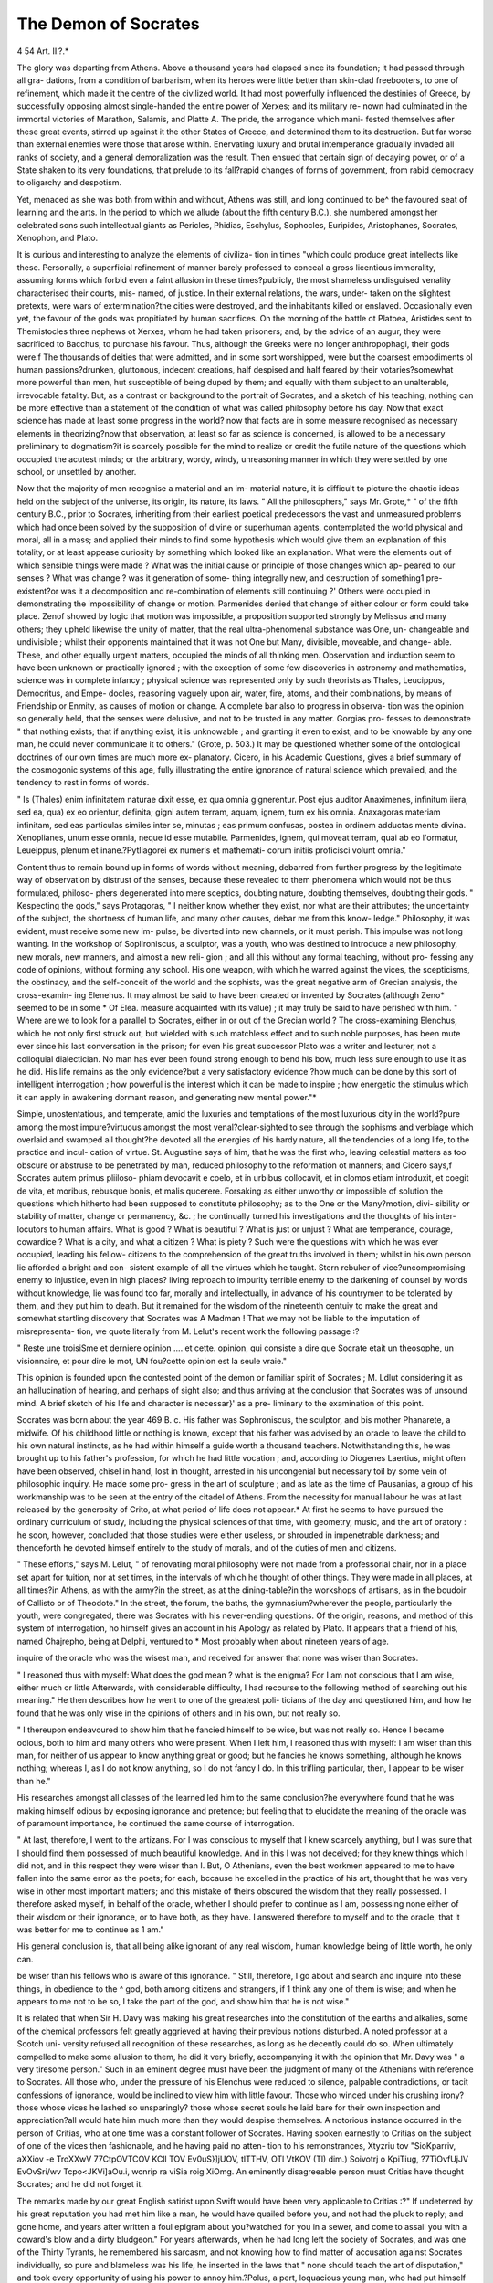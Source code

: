 The Demon of Socrates
=======================

4 54
Art. II.?.*

The glory was departing from Athens. Above a thousand years
had elapsed since its foundation; it had passed through all gra-
dations, from a condition of barbarism, when its heroes were little
better than skin-clad freebooters, to one of refinement, which
made it the centre of the civilized world. It had most powerfully
influenced the destinies of Greece, by successfully opposing almost
single-handed the entire power of Xerxes; and its military re-
nown had culminated in the immortal victories of Marathon,
Salamis, and Platte A. The pride, the arrogance which mani-
fested themselves after these great events, stirred up against it
the other States of Greece, and determined them to its destruction.
But far worse than external enemies were those that arose within.
Enervating luxury and brutal intemperance gradually invaded
all ranks of society, and a general demoralization was the result.
Then ensued that certain sign of decaying power, or of a State
shaken to its very foundations, that prelude to its fall?rapid
changes of forms of government, from rabid democracy to
oligarchy and despotism.

Yet, menaced as she was both from within and without, Athens
was still, and long continued to be^ the favoured seat of learning
and the arts. In the period to which we allude (about the fifth
century B.C.), she numbered amongst her celebrated sons such
intellectual giants as Pericles, Phidias, Eschylus, Sophocles,
Euripides, Aristophanes, Socrates, Xenophon, and Plato.

It is curious and interesting to analyze the elements of civiliza-
tion in times "which could produce great intellects like these.
Personally, a superficial refinement of manner barely professed
to conceal a gross licentious immorality, assuming forms which
forbid even a faint allusion in these times?publicly, the most
shameless undisguised venality characterised their courts, mis-
named, of justice. In their external relations, the wars, under-
taken on the slightest pretexts, were wars of extermination?the
cities were destroyed, and the inhabitants killed or enslaved.
Occasionally even yet, the favour of the gods was propitiated by
human sacrifices. On the morning of the battle ot Platoea,
Aristides sent to Themistocles three nephews ot Xerxes, whom
he had taken prisoners; and, by the advice of an augur, they
were sacrificed to Bacchus, to purchase his favour. Thus,
although the Greeks were no longer anthropophagi, their gods
were.f The thousands of deities that were admitted, and in some
sort worshipped, were but the coarsest embodiments ol human passions?drunken, gluttonous, indecent creations, half despised and
half feared by their votaries?somewhat more powerful than men,
hut susceptible of being duped by them; and equally with them
subject to an unalterable, irrevocable fatality. But, as a contrast
or background to the portrait of Socrates, and a sketch of his
teaching, nothing can be more effective than a statement of the
condition of what was called philosophy before his day. Now
that exact science has made at least some progress in the world?
now that facts are in some measure recognised as necessary
elements in theorizing?now that observation, at least so far as
science is concerned, is allowed to be a necessary preliminary to
dogmatism?it is scarcely possible for the mind to realize or credit
the futile nature of the questions which occupied the acutest
minds; or the arbitrary, wordy, windy, unreasoning manner in
which they were settled by one school, or unsettled by another.

Now that the majority of men recognise a material and an im-
material nature, it is difficult to picture the chaotic ideas held on
the subject of the universe, its origin, its nature, its laws.
" All the philosophers," says Mr. Grote,* " of the fifth century B.C.,
prior to Socrates, inheriting from their earliest poetical predecessors
the vast and unmeasured problems which had once been solved by the
supposition of divine or superhuman agents, contemplated the world
physical and moral, all in a mass; and applied their minds to find some
hypothesis which would give them an explanation of this totality, or at
least appease curiosity by something which looked like an explanation.
What were the elements out of which sensible things were made ?
What was the initial cause or principle of those changes which ap-
peared to our senses ? What was change ? was it generation of some-
thing integrally new, and destruction of something1 pre-existent?or was
it a decomposition and re-combination of elements still continuing ?'
Others were occupied in demonstrating the impossibility of
change or motion. Parmenides denied that change of either
colour or form could take place. Zenof showed by logic that
motion was impossible, a proposition supported strongly by
Melissus and many others; they upheld likewise the unity of
matter, that the real ultra-phenomenal substance was One, un-
changeable and undivisible ; whilst their opponents maintained
that it was not One but Many, divisible, moveable, and change-
able. These, and other equally urgent matters, occupied the
minds of all thinking men. Observation and induction seem to
have been unknown or practically ignored ; with the exception
of some few discoveries in astronomy and mathematics, science
was in complete infancy ; physical science was represented only
by such theorists as Thales, Leucippus, Democritus, and Empe-
docles, reasoning vaguely upon air, water, fire, atoms, and their
combinations, by means of Friendship or Enmity, as causes of
motion or change. A complete bar also to progress in observa-
tion was the opinion so generally held, that the senses were
delusive, and not to be trusted in any matter. Gorgias pro-
fesses to demonstrate " that nothing exists; that if anything
exist, it is unknowable ; and granting it even to exist, and to be
knowable by any one man, he could never communicate it to
others." (Grote, p. 503.) It may be questioned whether some
of the ontological doctrines of our own times are much more ex-
planatory. Cicero, in his Academic Questions, gives a brief
summary of the cosmogonic systems of this age, fully illustrating
the entire ignorance of natural science which prevailed, and the
tendency to rest in forms of words.

" Is (Thales) enim infinitatem naturae dixit esse, ex qua omnia
gignerentur. Post ejus auditor Anaximenes, infinitum iiera, sed ea,
qua) ex eo orientur, definita; gigni autem terram, aquam, ignem, turn
ex his omnia. Anaxagoras materiam infinitam, sed eas particulas
similes inter se, minutas ; eas primum confusas, postea in ordinem
adductas mente divina. Xenoplianes, unum esse omnia, neque id esse
mutabile. Parmenides, ignem, qui moveat terram, quai ab eo l'ormatur,
Leueippus, plenum et inane.?Pytliagorei ex numeris et mathemati-
corum initiis proficisci volunt omnia."

Content thus to remain bound up in forms of words without
meaning, debarred from further progress by the legitimate way
of observation by distrust of the senses, because these revealed to
them phenomena which would not be thus formulated, philoso-
phers degenerated into mere sceptics, doubting nature, doubting
themselves, doubting their gods. " Kespecting the gods," says
Protagoras, " I neither know whether they exist, nor what are
their attributes; the uncertainty of the subject, the shortness of
human life, and many other causes, debar me from this know-
ledge." Philosophy, it was evident, must receive some new im-
pulse, be diverted into new channels, or it must perish. This
impulse was not long wanting. In the workshop of Soplironiscus,
a sculptor, was a youth, who was destined to introduce a new
philosophy, new morals, new manners, and almost a new reli-
gion ; and all this without any formal teaching, without pro-
fessing any code of opinions, without forming any school. His one
weapon, with which he warred against the vices, the scepticisms,
the obstinacy, and the self-conceit of the world and the sophists,
was the great negative arm of Grecian analysis, the cross-examin-
ing Elenehus. It may almost be said to have been created or
invented by Socrates (although Zeno* seemed to be in some
* Of Elea. measure acquainted with its value) ; it may truly be said to have
perished with him.
" Where are we to look for a parallel to Socrates, either in or out of
the Grecian world ? The cross-examining Elenchus, which he not only
first struck out, but wielded with such matchless effect and to such
noble purposes, has been mute ever since his last conversation in the
prison; for even his great successor Plato was a writer and lecturer,
not a colloquial dialectician. No man has ever been found strong
enough to bend his bow, much less sure enough to use it as he did.
His life remains as the only evidence?but a very satisfactory evidence
?how much can be done by this sort of intelligent interrogation ; how
powerful is the interest which it can be made to inspire ; how energetic
the stimulus which it can apply in awakening dormant reason, and
generating new mental power."*

Simple, unostentatious, and temperate, amid the luxuries and
temptations of the most luxurious city in the world?pure among
the most impure?virtuous amongst the most venal?clear-sighted
to see through the sophisms and verbiage which overlaid and
swamped all thought?he devoted all the energies of his hardy
nature, all the tendencies of a long life, to the practice and incul-
cation of virtue. St. Augustine says of him, that he was the
first who, leaving celestial matters as too obscure or abstruse to be
penetrated by man, reduced philosophy to the reformation ot
manners; and Cicero says,f Socrates autem primus pliiloso-
phiam devocavit e coelo, et in urbibus collocavit, et in clomos
etiam introduxit, et coegit de vita, et moribus, rebusque bonis,
et malis qucerere. Forsaking as either unworthy or impossible
of solution the questions which hitherto had been supposed to
constitute philosophy; as to the One or the Many?motion, divi-
sibility or stability of matter, change or permanency, &c. ; he
continually turned his investigations and the thoughts of his inter-
locutors to human affairs. What is good ? What is beautiful ?
What is just or unjust ? What are temperance, courage, cowardice ?
What is a city, and what a citizen ? What is piety ? Such were
the questions with which he was ever occupied, leading his fellow-
citizens to the comprehension of the great truths involved in
them; whilst in his own person lie afforded a bright and con-
sistent example of all the virtues which he taught. Stern rebuker
of vice?uncompromising enemy to injustice, even in high places?
living reproach to impurity terrible enemy to the darkening of
counsel by words without knowledge, lie was found too far,
morally and intellectually, in advance of his countrymen to be
tolerated by them, and they put him to death. But it remained
for the wisdom of the nineteenth centuiy to make the great and
somewhat startling discovery that Socrates was A Madman !
That we may not be liable to the imputation of misrepresenta-
tion, we quote literally from M. Lelut's recent work the following
passage :?

" Reste une troisiSme et derniere opinion .... et cette. opinion, qui
consiste a dire que Socrate etait un theosophe, un visionnaire, et pour
dire le mot, UN fou?cette opinion est la seule vraie."

This opinion is founded upon the contested point of the demon
or familiar spirit of Socrates ; M. Ldlut considering it as an
hallucination of hearing, and perhaps of sight also; and thus
arriving at the conclusion that Socrates was of unsound mind.
A brief sketch of his life and character is necessar}' as a pre-
liminary to the examination of this point.

Socrates was born about the year 469 B. c. His father was
Sophroniscus, the sculptor, and bis mother Phanarete, a midwife.
Of his childhood little or nothing is known, except that his father
was advised by an oracle to leave the child to his own natural
instincts, as he had within himself a guide worth a thousand
teachers. Notwithstanding this, he was brought up to his father's
profession, for which he had little vocation ; and, according to
Diogenes Laertius, might often have been observed, chisel in
hand, lost in thought, arrested in his uncongenial but necessary
toil by some vein of philosophic inquiry. He made some pro-
gress in the art of sculpture ; and as late as the time of Pausanias,
a group of his workmanship was to be seen at the entry of the
citadel of Athens. From the necessity for manual labour he
was at last released by the generosity of Crito, at what period of
life does not appear.* At first he seems to have pursued the
ordinary curriculum of study, including the physical sciences of
that time, with geometry, music, and the art of oratory : he soon,
however, concluded that those studies were either useless, or
shrouded in impenetrable darkness; and thenceforth he devoted
himself entirely to the study of morals, and of the duties of men
and citizens.

" These efforts," says M. Lelut, " of renovating moral philosophy
were not made from a professorial chair, nor in a place set apart for
tuition, nor at set times, in the intervals of which he thought of other
things. They were made in all places, at all times?in Athens, as
with the army?in the street, as at the dining-table?in the workshops
of artisans, as in the boudoir of Callisto or of Theodote."
In the street, the forum, the baths, the gymnasium?wherever
the people, particularly the youth, were congregated, there was
Socrates with his never-ending questions. Of the origin, reasons,
and method of this system of interrogation, ho himself gives an
account in his Apology as related by Plato. It appears that a
friend of his, named Chajrepho, being at Delphi, ventured to
* Most probably when about nineteen years of age.

inquire of the oracle who was the wisest man, and received for
answer that none was wiser than Socrates.

" I reasoned thus with myself: What does the god mean ? what is
the enigma? For I am not conscious that I am wise, either much or
little Afterwards, with considerable difficulty, I had recourse
to the following method of searching out his meaning."
He then describes how he went to one of the greatest poli-
ticians of the day and questioned him, and how he found that he
was only wise in the opinions of others and in his own, but not
really so.

" I thereupon endeavoured to show him that he fancied himself to be
wise, but was not really so. Hence I became odious, both to him and
many others who were present. When I left him, I reasoned thus
with myself: I am wiser than this man, for neither of us appear to
know anything great or good; but he fancies he knows something,
although he knows nothing; whereas I, as I do not know anything,
so I do not fancy I do. In this trifling particular, then, I appear to
be wiser than he."

His researches amongst all classes of the learned led him to
the same conclusion?he everywhere found that he was making
himself odious by exposing ignorance and pretence; but feeling
that to elucidate the meaning of the oracle was of paramount
importance, he continued the same course of interrogation.

" At last, therefore, I went to the artizans. For I was conscious to
myself that I knew scarcely anything, but I was sure that I should
find them possessed of much beautiful knowledge. And in this I was
not deceived; for they knew things which I did not, and in this
respect they were wiser than I. But, O Athenians, even the best
workmen appeared to me to have fallen into the same error as the
poets; for each, bccause he excelled in the practice of his art, thought
that he was very wise in other most important matters; and this
mistake of theirs obscured the wisdom that they really possessed. I
therefore asked myself, in behalf of the oracle, whether I should
prefer to continue as I am, possessing none either of their wisdom or
their ignorance, or to have both, as they have. I answered therefore to
myself and to the oracle, that it was better for me to continue as 1 am."

His general conclusion is, that all being alike ignorant of any
real wisdom, human knowledge being of little worth, he only can.

be wiser than his fellows who is aware of this ignorance.
" Still, therefore, I go about and search and inquire into these
things, in obedience to the ^ god, both among citizens and strangers,
if 1 think any one of them is wise; and when he appears to me not to
be so, I take the part of the god, and show him that he is not wise."

It is related that when Sir H. Davy was making his great
researches into the constitution of the earths and alkalies, some
of the chemical professors felt greatly aggrieved at having their
previous notions disturbed. A noted professor at a Scotch uni-
versity refused all recognition of these researches, as long as he
decently could do so. When ultimately compelled to make some
allusion to them, he did it very briefly, accompanying it with the
opinion that Mr. Davy was " a very tiresome person." Such in
an eminent degree must have been the judgment of many of the
Athenians with reference to Socrates. All those who, under the
pressure of his Elenchus were reduced to silence, palpable
contradictions, or tacit confessions of ignorance, would be inclined
to view him with little favour. Those who winced under his
crushing irony?those whose vices he lashed so unsparingly?
those whose secret souls he laid bare for their own inspection
and appreciation?all would hate him much more than they
would despise themselves. A notorious instance occurred in the
person of Critias, who at one time was a constant follower of
Socrates. Having spoken earnestly to Critias on the subject of
one of the vices then fashionable, and he having paid no atten-
tion to his remonstrances, Xtyzriu tov "SioKparriv, aXXiov -e
TroXXwV 77CtpOVTCOV KCll TOV Ev0uS}]jUOV, tlTTHV, OTl VtKOV (Tl) dim.)
Soivotrj o KpiTiug, ?7TiOvfUjJV EvOvSri/wv Tcpo<JKVi]aOu.i, wcnrip ra
viSia roig XiOmg. An eminently disagreeable person must Critias
have thought Socrates; and he did not forget it.

The remarks made by our great English satirist upon Swift
would have been very applicable to Critias :?" If undeterred by
his great reputation you had met him like a man, he would have
quailed before you, and not had the pluck to reply; and gone
home, and years after written a foul epigram about you?watched
for you in a sewer, and come to assail you with a coward's blow
and a dirty bludgeon." For years afterwards, when he had long
left the society of Socrates, and was one of the Thirty Tyrants,
he remembered his sarcasm, and not knowing how to find matter
of accusation against Socrates individually, so pure and blameless
was his life, he inserted in the laws that " none should teach
the art of disputation," and took every opportunity of using his
power to annoy him.?Polus, a pert, loquacious young man, who
had put himself forward to answer Socrates in the place of Gorgias
the rhetorician, went away smarting under his irony, and doubt-
less thinking him very objectionable.

" Socr. Most excellent Polus! we get ourselves friends and sons for
this express purpose, that when we, through being advanced in years,
fall into error, you that are younger being with us may correct our
life both in deeds and words. If, then, Gorgias and I have fallen into
any error in our arguments, do you who are present correct us; you
ought to do so. And I wish that if any of the things that have been
granted appear to you to have been improperly granted, you would
retract whatever you please: only I beer vou beware of one thintr.
" Pol. What is that ?

" Socr. That you would restrain that prolixity of speech which at
first you attempted to employ.

" Pol. What P shall I not be allowed to speak as much as I please?
'"Socr. You would indeed be very badly treated, my excellent
friend, if, having come to Athens, where of all- Greece there is the
greatest liberty of speech, you alone should here be deprived of this
liberty. But set this against it; if you speak in a prolix manner, and
will not answer a question put to you, shall I not be badly treated if I
am not allowed to go away and not listen to you ?"

But leaving for the present the method and matter of the
teaching of Socrates, it is time to inquire into the grounds upon
which M. Ldlut considers it right to class him amongst madmen.
His persuasion of a special religious mission was one of the
leading peculiarities in the character of Socrates. This is more
than once alluded to in his defence before his judges. " This
duty," he says, alluding to his mission to cross-examine his
fellow-citizens upon points-of virtue and piety, "has been en-
joined me by the Deity, by oracles, by dreams, and by every
mode by which any other divine decree has ever enjoined any-
thing to man to do." And again :?

" Perhaps, however, it may appear absurd that I, going about, thus
advise you in private, and make myself busy, but never venture to present
myself in public before your assemblies, and give advice to the cit}'. The
cause of this is that which you have often and in many places heard
me mention: because I am moved by a certain divine and spiritual
influence, which also Melitus, through mocking, has set out in the in-
dictment. This began with me from childhood, being a kind of voice
which, when present, always diverts me from what I am about to do,
but never urges me on. This it is which opposed my meddling in
politics; and it appears to me to have opposed me very properly."
In this and passages of similar import are to be found the
entire elements of this allegation. Socrates was constantly in
the habit of expressing himself as moved and influenced by the
crod, o Otog; by a divine or spiritual influence?70 $ai/iovioi>?
or 70 Sat/uoviov anjxuov?translated by some substantively as the
DEMON, and the sign of the Demon ; by a voice ? (pcov?/ ?
checking him, but never urging him on.

There are three modes oi interpretation of these forms of
expression ? three hypotheses to account for the facts. The
first is, that Socrates used these words to express, figuratively and
forcibly, the motions of conscience. The second is, that it was a
system of deceit practised by him to increase his power over the
minds of liis hearers, and propagated by his followers to add to
the dignity of their master, as having been under immediate
Divine guidance.

The third opinion is the one adopted or suggested by M.
Ldlut, that Socrates was subject to hallucinations of hearing?
perhaps also of sight; that he was therefore a visionary?a
madman !

We will briefly trace the arguments and considerations rela-
tive to the psychological history of Socrates, by which H.
Ldlut endeavours to support this view. He introduces the sub-
ject thus:?

"Since Plato and Xenoplion, all the writers who have examined
with any precision the thoughts and acts of Socrates, have united,
under the generic title of Demon, or Familiar Spirit, all that part of
those thoughts and acts relative to the singularities of his life, which
is beyond the common course. I mean his inspirations, his presenti-
ments, his prophecies, and especially that divine voice which he heard,
or said that he heard ; which impelled him to no action, but deterred
him from many which might have been unjust or dangerous; a voice
which enabled him at many times to give to his friends and disciples
counsels, which they always found good to follow, and dangerous to
neglect.

"In recognising and exalting the purity and sublimity of his life, the
admirable consecutiveness of his thoughts and actions, all writers
have remarked something extraordinary and eccentric in this life
exclusively consecrated to the triumph of one or two ideas, and to the
accomplishment of the same design. . .Not only was he a singular
youth, but he had been a singular child?of a meditative spirit doubt-
less ; of great capacity ; but assuredly of an equally great peculiarity :
of this 110 further proof is needed than the counsel of the Oracle to
leave him to his own natural instincts, and his own confession that
from a child he had felt the influence of the genius in question.
" Socrates, then, had from his earliest years a singularity (1 lay stress
upon the word) which his mature age was not to belie. Was he not
in reality a singular man, this Socrates, clothed in the same mantle in
all weathers and seasons?walking barefoot upon the ice as upon the
parched and heated soil of Greece?dancing and leaping, often alone,
by fits and starts?leading, in the eyes of the vulgar, the most
eccentric life?having no other occupation than to pervade the public
places and the workshops of thu artisans?pursuing every one with his
questions and his irony?receiving nothing from friends or disciples, yet
asking them lor a coat when necessary?acquiring, in fine, by his con-
duct and manners, such a reputation for eccentricity, that he was after-
wards surnamed byZeno the Epicurean, as Cicero relates, Atticus scurra,
the buffoon of Athens?what we should now call an original ?

"Notwithstanding these things, the Oracle of Delphi, when consulted
by Chierepho as to who was the wisest man of Greece, replied?
Sophocles is wise, Euripides is wiser, but Socrates is wisest of men.
Thereupon Socrates, who wished to understand the meaning of this,
commenced amongst all professions in Athens that singular course of
interrogations, which by demonstrating the ignorance of those who
were accounted wise, drew upon him the hatred ol'so many.

"Psychologically speaking, the matter might have rested there,and
he have been only accounted a singular and extraordinary man, if lie
had not from his infancy been disposed to take the inspirations of his
conscience for the voice of a supernatural agent. This thought, too
lively, too ardent, too much disposed to transfer itself to the exterior,
to clothe itself with personality, to become an image, or at least an
audible voice, took in etfect this last form ; and then commenced all at
once the hallucinations of Socrates?that is to say, the most un-
deniable form of alienation (Tespece defolie la plus irrefragable)."
M. Ldlut considers the actual insanity of Socrates to have com-
menced at the siege of Potid;ea, where he served with distinction
as an oplite, and where he had a fit of abstraction, which appeared
like an ecstasy or trance. We find an account of this given by
Alcibiades in the " Banquet/' which it may be well to give
entire :?

" But what this patient man did do and dare during the campaign
there, it is worth while to bear. For while he was thinking of some
question for himself, he stood from the dawn investigating it; and
as he did not succeed, he did not desist, but stood still investigating it.
It was mid-day, and some persons perceived him, and wondering said
that Socrates had been standing from the morning thinking upon
something. At length some Ionian soldiers, when it was evening,
having supped?for it was then summer?brought out their ground-
litters, and partly slept in the cold, and partly kept watch, whether
he would stand there all night. And he did stand until the dawn
appeared and the sun rose; after which he departed, having first
offered a prayer to the sun."

In commenting upon this relation, M. L^lut observes that
we must either deny the facts, or "recognise in them the com-
mencement of a condition which no one would voluntarily expe-
rience, even to possess all the virtue and all the glory of the son
of Sophroniscus." Not to interfere with the general course of the'
argument, we would merely suggest that this does not appear to
us"an exhaustive view of the subject, but that recognising the
facts, we need not attach so serious an import to them. It is not
impossible that he who had turned his back upon an old, worn-out,
effete system of philosophy, and who out of the depths of his
own thought had eliminated the great truths of the immortality
of the soul, and the certainty of a future state of rewards and
punishments,?who from a chaotic Polytheism had arrived at
the belief in ONE God, the Creator and upholder of all things,?
it is not impossible that such a man may have been so wrapt
and lost in the opening immensity and profundity of these con-
siderations, as to become insensible to suirounding objects for
even so long a time as is here mentioned. Archimedes and
Newton were not suspected of madness because of their frequent
and prolonged reveries ; and their problems yield in vastness to
those that engaged this colossal mind.

M. Ldlut relates one or two other instances of Ins reveries, or,
as he would style them, ecstasies ; and then proceeds to quote from
the " Dialogues of Plato" most of the passages where Socrates
speaks of himself as influenced by the god (o Oeog), the demon
(to dcu/uoviov), or the voice (ij (pwvi)). Some of them are cer-
tainly remarkable. In the " Philebus," Socrates uses this expres-
sion :?

" At the moment of passing the water, I felt the divine
signal (ro Saijuoviov ari/ueiov), which is familiar to me, and the
presence of which always arrests me at the moment of action.
I seemed to hear a voice which forbid me to cross." This
would, so far, appear to argue a belief in some personality ; but
an examination of the following remark modifies this impression
much. " Such as you see me, I am a diviner (ti/ui Stj /dav-ig
fxev) ? not a very able one, truly; I resemble those whose
writing is only legible to themselves?I know enough for my
own purposes. The human soul has a prophetic power." Here
the same powers are spoken of as personal?not as communicated
from without.

Some of the most remarkable passages, however, are those in
which Socrates speaks of his influence over his pupils, in which
some mysticism may readily be discovered by those engaged in
the search after it. In the " Theages," Socrates relates a con-
versation of his own with Aristides, the son of Lysimachus, by
way of illustrating this influence. He represents Aristides as
saying

" I am going to relate a thing which might appear incredible, but
which is nevertheless true. I have never learnt anything from you,
as you very well know. And yet, when with you, even in the same
house, though not in the same room, I have always profited in
wisdom; when in the same room, I have advanced more rapidly still;
but most of all when, being in the same room, I had my eyes fixed
upon yours ; or most especially if I sat near you and touched you."
Socrates then continues:?

" Such, dear Theages, is the commerce that one may have with me.
Jf it please the god (rw Oeoi), you will, by being near me, profit
much, and in little time ; but if not, your efforts will be in vain. Con-
sider then whether it will not be more advantageous to you to attach
yourself to some master who will certainly be useful to you, rather
than to follow one who cannot answer for anything."

M. Ldlut remarks upon this:?

" I cannot refrain from pointing out how strange in their nature and
development, how truly maniacal (vcritnUcment vxaniaqxie) in principle,
are the beliefs and pretensions announced in the last passage. Here
is Socrates, who not only imagines that he receives divine influences
and inspirations, and hears a divine voice; but who, by reason of this
privilege, believes that he possesses a similar influence, even at a dis-
tance, upon his friends, his disciples, and even strangers; an influence
independent of word or look, exerting itself even through walls. In
truth, it is impossible to hear or see anything more extravagant or
more characteristic of madness ; et les hallucines, qui, sous nos yeux,
pretendent envoyer ou recevoir a distance des influences physiques,
magnetiques, franc-mayonniques, ne s'expriment pas autrement que
Socrate, et ne sont, sous ce rapport, pas plus fous qtCil ne Vetait
M. Ldlut then passes on to comment upon the expressions
used by Socrates in his defence, with reference to the divine
influence under which he acted ; and he is of opinion that these
develop, in the most formal manner, as obvious and inveterate
hallucinations of hearing as were ever observed by a physician.

The passages are too long to cite textually. In the " Apology,"
Socrates repeatedly uses all the forms already quoted?professing
in all matters to act under the immediate influence, guidance,
and direction of the divinity (rou Oeov), which, be it remarked, is
attended by no voice ; but to be restrained from action by the
voice, or Demon?the <f><ovr), or daifioviov <ri)\usiov. He tells the
Athenians that he has pursued the course of life which they so
reprobate, influenced by the god, through the medium of dreams,
oracles, &c. He tells them that he has refrained from preparing
a defence, because the Voice prevented him. Upon all this M.
Lelut puts the same literal interpretation as before noticed.
In the determination to represent Socrates as the victim of
hallucinations, he extends them from the ear to the eye, and
insists that Socrates saw his Demon as well as heard it?though
he himself emphatically disclaims such a vision, and moreover
disputes its possibility. He says that there are gods, who pre-
side over the well-being of men, but that only their works are
visible in results; and that neither they themselves nor their
immediate agents (as the thunderbolt) are visible or palpable at
any time. ("Memorabilia," lib. iv.) Yet on the strength of a
vague conjecture of Apuleius, M. Ldlut says he has no doubt
that the eye was subject to a corresponding hallucination with
the ear; and an equally unsatisfactory testimony states that the
sense of touch was similarly affected. In his general summary
lie says:?

" Socrates had ecstasies, almost accessions of catalepsy, as happened
to him at the siege of l'otidssus, and else>\heie. Soon these ecstasies
assumed the character of more definite hallucinations, shorter, hut more
frequent; hallucinations of the general tact 01 sensibility internal or
external; hallucinations especially of hearing, and most probably of
vision. Nothing assuredly can be more extraordinary; but, at the
* In this and some other passages we prefer giving the original, for the obvious
reason that a translation would scarcely be credited.
same time, nothing can be more irrefragable as a criterion of insanity
than these hallucinations."

Socrates had undoubtedly some faith in dreams of a certain
character?he spoke in mysterious phraseology also of the pro-
phetic powers of the spirit of man. From all these considera-
tions combined, M. Ldlut concludes that Socrates was insane.
It is undoubtedly true that there are many hitherto " unre-
cognised forms of insanity/' developing themselves in peculiari-
ties and changes of temper, habits, general disposition, morals,
and the like. But it appears to us to be a retrograde step, and
one likely to throw discredit upon psychological inquiry, and to
subvert all useful generalization, to look for marks of insanity in
a close adhesion to the modes of belief of any particular age and
country, a poetical or figurative mode of expression, and a habit
of reverie?to see mental aberration in slight eccentricities of
conduct, in defiance of the evidence of a long life characterized
by the acutest and most comprehensive intelligence that perhaps
ever adorned man; a purity and blamelessness of life and man-
ners which not even his bitterest enemies could impeach; and a
death such as might well have crowned, and added new lustre to,
the life of the greatest of ancient philosophers. Such a verdict
is only equalled by that passed by the same authority on the
great Pascal, who is pronounced to have been hallucinated, and
thus insane, on the strength of a parchment found after his
death, sewed within his doublet, on which were written some
rather unconnected mysticisms, which may possibly be inter-
preted to have reference to some supposed vision.*

When analysed, the evidence upon which Socrates is here
pronounced insane may be considered under these heads :?(1)
His belief in a special divide mission ; (2) his frequent refe-
rences to a spiritual monitor or Voice, called by some his Demon
or Genius; (3) his reveries or ecstasies; (4) his belief in
dreams; (5) his belief in, and claims of possessing, a prophetic
power; and (6) certain eccentricities of habit and manner.
1. Socrates was in the constant habit of expressing himself as
acting under the direct influence and impulse of the god. He
was so far in advance of the great majority, if not all, of his
countrymen, as to recognise one Supreme Power, who was not a
practical nonentity in the world, but a Creator and an upholder, and
who exercised a paternal care over his creatures. As a stimulus
to action he always recognised this power, piously acknowledging
that all ability and all disposition to action came from this source,
when Aristodemus inquired into the nature of this influence, he
advised him to pay special and assiduous court to the gods, that
they may exert a similar one over him : thus, in this instance, at
least, disclaiming any peculiar theurgic manifestation.

Ihe case is somewhat different with regard to the especial
monitor or Voice, to which he so constantly alludes. Though
acknowledging one Supreme Power, he did not entirely forsake
the Polytheism of his country; but believed in certain inferior
orders of spirits, called Demons, who were the immediate agents
in carrying out the Supreme will. Of these he believed that one
(or more) was appointed to every man to be his guardian,?to
perform near him certain providential functions. In the " Phsedo,"
giving his friends a summary of his creed, amongst other things
he says, " that each person's demon, who ivas assigned to him
while living, when he dies, conducts him to some place where
they that are assembled together must receive sentence, and then
proceed to Hades with .that guide, who has been ordered to con-
duct them from hence thither. But then having received their
deserts, and having remained the appointed time, another guide
brings them back hither again, after many and long revolutions
of time." This belief seems not to have been contrary to that of
the ancient world generally, " insomuch," says Mr. Grote on this
subject, " that the attempts to resolve phenomena into general
laws were looked upon with a certain disapprobation, as in-
directly setting it aside." This may be granted then, that he
believed in the existence of demons with a special mission to act
upon nature and man, one of which at least attended upon every
man. But he frequently spoke of a something peculiar to him-
self, an influence, a voice, which diverted him from any act which
lie was about to commit, but never urged him on, or suggested
anything. In this particular it differs essentially from the motor
influence noticed under the former head. But this restraining
power, which he said had always forbidden him to enter on
public life, and prevented his preparing any formal defence at his
trial?this power, although spoken of by many writers as his
Demon or Genius?he himself never'personified, but spoke of it as
a " kind of voice," or a " certain divine and spiritual influence
it was never more than to or ? Eatfiomov, with or without the
word (Tiifitiov added?or <piovii, the Voice. Critically, it is
acknowledged that the former phrase, which M. L^lut always
translates " the Demon," is only properly to be understood adjec-
tively, even when the substantive is not expressed ; and there-
fore that it can but be translated " something spiritual." M.
Cousin the learned translator of the works ot Plato, holds this
view as undeniable; and one of the highest critical authorities in
Europe, Schleiermacher, says?" Samper adjective ponihanc
voccm, iien uc in iillo A ei wplto litis dut 1 tatonis aut aliorum
Sc rip to rum ccqualium loco substantive de deo accipi debere.

Cicero also interprets it as " divinum quoddam " It seems to
have been a highly figurative method of speaking of conscience
and reason, which he conceived to be stronger in him than
in other men (and in so far peculiar to him); inasmuch as his
recognition of the Divine Power, and the reverence to be paid
thereto, was more intense and constant. For it will be found that,
almost invariably after speaking of being prevented by this
" divine influence" from adopting any particular course, he gives
some human and rational grounds for such a determination.
Thus, in his " Apology/' having related how this Voice had always
prevented him meddling in public affairs, he adds :?

" For be well assured, 0 Athenians, if I had long since attempted
to intermeddle with politics, I should have perished long ago, and
should not have at all benefited either you or myself. And be not
angry with me for speaking the truth; for it is not possibla that any
man should be safe who sincerely opposes you, or any other multitude,
and who prevents many unjust and illegal actions from being com-
mitted in a city; but it is necessary that he who in earnest contends
for justice, if he will be safe for but a short time, should live privately,
and take no part in public affairs."

And when he stated that the Voice had prevented his pre-
paring beforehand any defence, he adds the reason why:?
" For what has befallen me appears to be a blessing; and it is impos-
sible that we think rightly who suppose that death is an evil. . . . To
a good man nothing is evil, neither while living nor when dead; nor
are his concerns neglected by the gods. And what has befallen me is
not the effect of chance ; but this is clear to me, that now to die, and
he freed from my cares, is better for me."

It is unnecessary to multiply instances. There is scarcely an
occasion when the Voice is not accounted for in a manner equally
rational.

But it may be asked, what was the meaning of those strong
expressions, which seemed to imply that there was an actual
audible voice ? An examination of a passage in the " Crito"
will show that these were purely poetical or figurative. His
friend Crito had come early one morning to the prison, after his
condemnation, with the intent to persuade him to escape.
Socrates takes the opportunity to discuss with Crito the duties
of a citizen ; and, in the course of the conversation, shows that
he must obey the established laws, at whatever cost to himself.
He shows that the city has nurtured him and protected him?
that he has been most especially a voluntary citizen of Athens,
never having left it, except in time of war; and so recognised
the right and power which her laws possessed over him. He
then personifies these laws, and supposes them to be addressing
him, pointing out all the benefits ho has received from his
country, and all the evil that might result from liis attempting
to evade the decree, concluding thus:?

"? But now, Socrates, you depart (if you do depart) unjustly treated,
not by us, but by men; but should you escape, having thus disgrace-
fully returned injury for injury, and evil for evil; having violated your
own compacts and conventions which you made with us, and having
done evil to those to whom you least of all should have done it?
namely, yourself, your friends, your country, and us?both we shall
be indignant with you so long as you live; and our brothers, the laws
in Hades, will not receive you favourably, knowing that vou attempted,
as far as you were able, to destroy us. Let not Crito, "then, persuade
you to do what he advises, rather than we.'

" These things, my dear friend Crito, he assured I hear, as the
votaries of Gybele seem to hear the flutes. And the sound of these
words looms in my ear, and makes me incapable of hearing anything
else."

And thus in language as strongly, if not more strongly im-
plying an audible voice, than any which he uses with regard to
the so-called Demon, he gives the summary of th$ argument
which by his own reason he has just eliminated in conversation
with Crito. And in this there is no word whatever of the
" Voice/' Socrates then acknowledged himself to be ever acting
under the Divine will, which, when impulsive, he calls o Otog;
when restraining, to, or ti dai/uoviov (ti^/ubiov. All men thus
acting who obey the Divine will, this influence was only so far
"peculiar to him as he was ever recognising it, making it a
part of his confessed creed ; and, from this constant attention
to it, becoming ever more conscious of it.

Though this seems to have been perfectly understood by his
friends, yet from various causes a different impression arose sub-
sequently. For purposes of their own, his accusers interpreted
this mode of speaking into an attempt to introduce strange gods
into Athens, and to throw discredit upon the ancient deities.
His friends again, and his admirers in after times, personified
this Voice, by way of magnifying, as they supposed, the im-
portance of their master, as having been under an especial super-
natural influence. And lastly, other writers have brought it
forward as a proof that the pagan philosophers had commerce
with evil spirits. Thus, Tertullian, in his "Apology," says that
" Socrates undertook nothing without the privy counsel of his
demon ; and 110 wonder, when this familiar is said to have kept
him close company from his childhood to the conclusion of his
life ; continually, no doubt, injecting dissuasives from virtue."
" That which Plutarch and other admirers of Socrates conceived as
a Demon or intermediate Being between gods and men, was looked
upon by the fathers of the Christian church as a devil; by Le Clerc
as one of the fallen angels ; by some other modern commentators
as mere ironical phraseology on the part of Socrates himself." *
3. That the reveries of Socrates were of the nature of ecstasy
or trance, is unsupported by any evidence; there is, however, some
to the contrary. For having fallen into one of them on his way
to the " Banquet" with Aristodemus, he withdrew into a porch,
and stood still, as in contemplation ; and a servant having been
sent out to summon him, he refused to come in. All this bears
no similarity to the insensibility of trance. As before remarked,
they were probably instances ot profound meditation.

4. His belief in dreams can scarcely be gravely brought for-
ward as even a collateral proof of unsoundness of mind. This
was the age when oracles, omens, and dreams were counted
amongst the most important guides in all matters; and if on
one or two occasions Socrates showed that he was not entirely
free from the belief of his country, it can scarcely be considered
a ground for reproach. Much more surprising would it have
been had not some tincture of superstition adhered in those
days, even to so original and gigantic a mind as his.
5. Our limits do not permit us to examine in detail the alleged
instances of prophetic power which he claimed. On some few
occasions he did predicate what the result would be, as to good
or evil, of certain both personal and political acts. But he gene-
rally gave the reasons for these conclusions, as has been before
remarked concerning the restraining power of the Demon, derived
from ordinary rational laws. On this point Mr. Madden ob-
serves, in his recent able and deeply interesting work :f
" It may be presumed that the demon of Socrates was nothing
more than the rectitude and force of his judgment, which, acting accord-
ing to the rules of prudence, and with the aid of long experience, sup-
ported by wise reflections, made him foresee the events of those things,
with regard to which he was either consulted by others, or delibe-
rated upon himself."

C. Socrates was undoubtedly a very eccentric man, but eccen-
tricity is not insanity. He was certainly guilty of having a hole
in his coat; he went about barefoot; if he had no supper, lie
would sometimes prefer to go without rather than to ask lor one.
A very tiresome one, too; for, like a gad-fly (to use his own
expression), he would fix himself upon some puffed-up sophist,
and with his endless?"Tell mo, now"?" But explain to me"?
he would drive the unfortunate wight into such a maze of con-
tradictions as to expose his profound ignorance always to
the bystanders, and sometimes to himself. He could not
forget this even when before his judges. If Melitus could
feel at all, he must have wished himself rather in the place
of the accused than the accuser. But in all this there is no
sign of madness; perhaps this must be sought in his moral
eccentricities?for he was temperate in a circle where the drunken
Alcibiades was held to be the type of all that was excellent
in man ; he was pure )vhere impurity assumed its most disgusting
aspects ; he was virtuous and upright where selfishness was the
onty recognised law; he was modest where bloated self-conceit
and intellectual pride were rampant; above all, he was poor
when he might have had boundless wealth.

As to his positive and direct claims to be considered a man of
sound mind, these are sufficiently illustrated by the themes of his
perpetual teaching?a teaching that only ended with his life.
These were?modesty, self-distrust, the necessity for learning,
love of parents, temperance, chastity, obedience to the laws,
piety towards the gods, faith in their providence, and the reco-
gnition of their benefits; a firm belief in the immortality of the
soul, and the certainty of a future state of rewards and punish-
ments, according to the deeds done on earth.

In reference to the latter themes, one passage from the
"Plicedo" merits quotation, as indicating strongly the very far
advance which he had made in penetrating things truly divine.
Having enumerated certain vices, he adds :?

"True virtue is a purification from such things ; and temperance,
justice, fortitude, and wisdom itself, are a kind of initiatory purifica-
tion. And those who instituted the mysteries for us appear to have
been by 110 means contemptible, but in reality to have intimated long1
since that whoever shall arrive in Hades unexpiated and uninitiated,
shall lie in mud; but he that arrives there purified and initiated, shall
dwell with the gods."

We may not dwell further upon the character and teaching of
this wonderful man. We protest against the endeavours to
demonstrate a morbid alienation in the mind of one to whom, of
all others, philosophy is most indebted; and conclude with Mr.
Grote, that " no man ever looked upon life with a more positive
and practical eye; no man ever pursued his mark with a clearer
perception of the road which he was travelling; no man ever
combined in like manner the absorbing enthusiasm of the
missionary, with the acuteness, the originality, the inventive
resource, and the generalizing comprehension of a philosopher."
